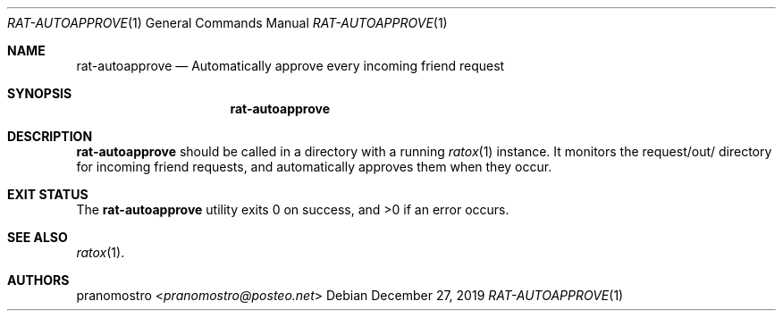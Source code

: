 .Dd December 27, 2019
.Dt RAT-AUTOAPPROVE 1
.Os

.Sh NAME
.Nm rat-autoapprove
.Nd Automatically approve every incoming friend request

.Sh SYNOPSIS
.Nm

.Sh DESCRIPTION
.Nm
should be called in a directory with a running
.Xr ratox 1
instance. It monitors the request/out/ directory for incoming friend
requests, and automatically approves them when they occur.

.Sh EXIT STATUS
.Ex -std

.Sh SEE ALSO
.Xr ratox 1 .

.Sh AUTHORS
.An pranomostro Aq Mt pranomostro@posteo.net
